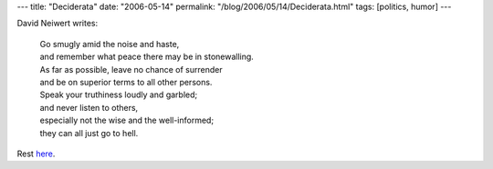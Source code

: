 ---
title: "Deciderata"
date: "2006-05-14"
permalink: "/blog/2006/05/14/Deciderata.html"
tags: [politics, humor]
---



.. image:: https://dneiwert.blogspot.com/uploaded_images/Bush_halo-754005.jpg
    :target: http://dneiwert.blogspot.com/2006/05/deciderata.html

David Neiwert writes:

    | Go smugly amid the noise and haste,
    | and remember what peace there may be in stonewalling.
    | As far as possible, leave no chance of surrender
    | and be on superior terms to all other persons.
    | Speak your truthiness loudly and garbled;
    | and never listen to others,
    | especially not the wise and the well-informed;
    | they can all just go to hell.

Rest `here <http://dneiwert.blogspot.com/2006/05/deciderata.html>`_.

.. _permalink:
    /blog/2006/05/14/Deciderata.html

